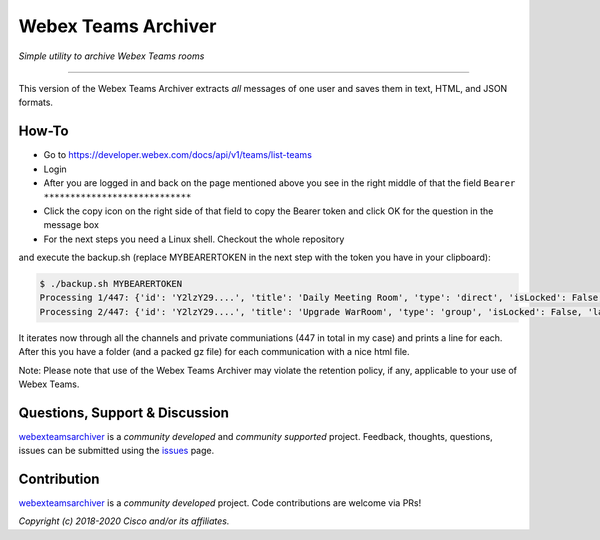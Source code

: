 =====================
Webex Teams Archiver
=====================

*Simple utility to archive Webex Teams rooms*

.. image:: https://static.production.devnetcloud.com/codeexchange/assets/images/devnet-published.svg
    :target: https://developer.cisco.com/codeexchange/github/repo/CiscoDevNet/webex-teams-archiver
.. image:: https://img.shields.io/badge/license-MIT-blue.svg
    :target: https://github.com/CiscoDevNet/webex-teams-archiver/blob/master/LICENSE
.. image:: https://img.shields.io/pypi/v/webexteamsarchiver.svg
    :target: https://pypi.python.org/pypi/webexteamsarchiver

-------------------------------------------------------------------------------

This version of the Webex Teams Archiver extracts *all*  messages of one
user and saves them in text, HTML, and JSON formats.

How-To
------

* Go to https://developer.webex.com/docs/api/v1/teams/list-teams
* Login
* After you are logged in and back on the page mentioned above you see in the right middle of that the field ``Bearer ****************************``
* Click the copy icon on the right side of that field to copy the Bearer token and click OK for the question in the message box
* For the next steps you need a Linux shell. Checkout the whole repository
and execute the backup.sh (replace MYBEARERTOKEN in the next step with the token you have in your clipboard):

.. code-block:: bash

    $ ./backup.sh MYBEARERTOKEN
    Processing 1/447: {'id': 'Y2lzY29....', 'title': 'Daily Meeting Room', 'type': 'direct', 'isLocked': False, 'lastActivity': '2021-04-20T11:32:36.567Z', 'creatorId': 'Y2lzY29....', 'created': '2021-04-20T11:23:01.055Z', 'ownerId': 'Y2lzY29....'}
    Processing 2/447: {'id': 'Y2lzY29....', 'title': 'Upgrade WarRoom', 'type': 'group', 'isLocked': False, 'lastActivity': '2021-04-20T08:09:14.276Z', 'teamId': 'Y2lzY29....', 'creatorId': 'Y2lzY29....', 'created': '2021-04-20T08:08:49.388Z', 'ownerId': 'Y2lzY29....'}

It iterates now through all the channels and private communiations (447 in total in my case) and prints a line for each.
After this you have a folder (and a packed gz file) for each communication with a nice html file. 

Note: Please note that use of the Webex Teams Archiver may violate the retention policy, if any, applicable to your use of Webex Teams.


Questions, Support & Discussion
-------------------------------

webexteamsarchiver_ is a *community developed* and *community supported* project. Feedback, thoughts, questions, issues can be submitted using the issues_ page.

Contribution
------------

webexteamsarchiver_ is a *community developed* project. Code contributions are welcome via PRs!

*Copyright (c) 2018-2020 Cisco and/or its affiliates.*


.. _webexteamsarchiver: https://github.com/CiscoDevNet/webex-teams-archiver
.. _issues: https://github.com/CiscoDevNet/webex-teams-archiver/issues
.. _format: https://docs.python.org/3/library/shutil.html#shutil.make_archive

